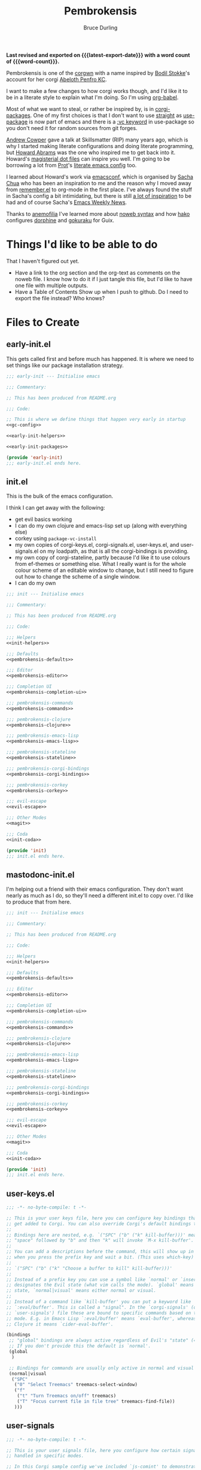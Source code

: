 #+TITLE: Pembrokensis
#+AUTHOR: Bruce Durling
#+EMAIL: bld@otfrom.com
#+PROPERTY: header-args :mkdirp yes :noweb-prefix no
#+options: toc:4 num:t author:t email:t
#+startup: content indent
#+macro: latest-export-date (eval (format-time-string "%F %T %z"))
#+macro: word-count (eval (count-words (point-min) (point-max)))

*Last revised and exported on {{{latest-export-date}}} with a word
count of {{{word-count}}}.*

Pembrokensis is one of the [[https://github.com/corgi-emacs/corgi][corgwn]] with a name inspired by [[https://github.com/bodil][Bodil
Stokke]]'s account for her corgi [[https://kneel.before.dog/users/bark_maul][Abeloth Penfro KC]].

I want to make a few changes to how corgi works though, and I'd like
it to be in a literate style to explain what I'm doing. So I'm using
[[https://orgmode.org/worg/org-contrib/babel/intro.html][org-babel]].

Most of what we want to steal, or rather be inspired by, is in
[[https://github.com/corgi-emacs/corgi-packages][corgi-packages]]. One of my first choices is that I don't want to use
[[https://github.com/radian-software/straight.el][straight]] as [[https://www.gnu.org/software/emacs/manual/html_node/use-package/][use-package]] is now part of emacs and there is a [[https://git.savannah.gnu.org/cgit/emacs.git/commit/?id=2ce279680bf9c1964e98e2aa48a03d6675c386fe][:vc
keyword]] in use-package so you don't need it for random sources from
git forges.

[[https://github.com/bloat][Andrew Cowper]] gave a talk at Skillsmatter (RIP) many years ago, which is why I
started making literate configurations and doing literate programming, but
[[https://howardism.org/][Howard Abrams]] was the one who inspired me to get back into it. Howard's
[[https://github.com/howardabrams/dot-files][magisterial dot files]] can inspire you well. I'm going to be borrowing a lot from
[[https://protesilaos.com/][Prot]]'s [[https://protesilaos.com/emacs/dotemacs][literate emacs config]] too.

I learned about Howard's work via [[https://emacsconf.org/][emacsconf]], which is organised by [[https://sachachua.com/blog/][Sacha Chua]]
who has been an inspiration to me and the reason why I moved away from
[[https://github.com/jwiegley/remember/blob/master/remember.el][remember.el]] to org-mode in the first place. I've always found the stuff in
Sacha's config a bit intimidating, but there is still [[https://sachachua.com/dotemacs/index.html][a lot of inspiration]] to be
had and of course Sacha's [[https://sachachua.com/blog/category/emacs-news/][Emacs Weekly News]].

Thanks to [[https://mathstodon.xyz/@anemofilia/113803804376833799][anemofilia]] I've learned more about [[https://orgmode.org/manual/Noweb-Reference-Syntax.html][noweb syntax]] and how [[https://social.boiledscript.com/@hako][hako]]
configures [[https://codeberg.org/hako/Testament/src/branch/trunk/cfg/dorphine.org][dorphine]] and [[https://codeberg.org/hako/Testament/src/branch/trunk/cfg/gokuraku.org][gokuraku]] for Guix.

* Things I'd like to be able to do

That I haven't figured out yet.

 - Have a link to the org section and the org-text as comments on the
   noweb file. I know how to do it if I just tangle this file, but I'd
   like to have one file with multiple outputs.
 - Have a Table of Contents Show up when I push to github. Do I need
   to export the file instead? Who knows?

* Files to Create

** early-init.el

This gets called first and before much has happened. It is where we
need to set things like our package installation strategy.

#+begin_src emacs-lisp :tangle early-init.el :noweb yes
  ;;; early-init --- Initialise emacs

  ;;; Commentary:

  ;; This has been produced from README.org

  ;;; Code:

  ;; This is where we define things that happen very early in startup
  <<gc-config>>

  <<early-init-helpers>>

  <<early-init-packages>>

  (provide 'early-init)
  ;;; early-init.el ends here.
#+end_src

** init.el

This is the bulk of the emacs configuration.

I think I can get away with the following:

 - get evil basics working
 - I can do my own clojure and emacs-lisp set up (along with everything else)
 - corkey using ~package-vc-install~
 - my own copies of corgi-keys.el, corgi-signals.el, user-keys.el, and
   user-signals.el on my loadpath, as that is all the corgi-bindings is
   providing.
 - my own copy of corgi-stateline, partly because I'd like it to use colours
   from ef-themes or something else. What I really want is for the whole colour
   scheme of an editable window to change, but I still need to figure out how to
   change the scheme of a single window.
 - I can do my own


#+begin_src emacs-lisp :tangle init.el :noweb yes
  ;;; init --- Initialise emacs

  ;;; Commentary:

  ;; This has been produced from README.org

  ;;; Code:

  ;;; Helpers
  <<init-helpers>>

  ;;; Defaults
  <<pembrokensis-defaults>>

  ;;; Editor
  <<pembrokensis-editor>>

  ;;; Completion UI
  <<pembrokensis-completion-ui>>

  ;;; pembrokensis-commands
  <<pembrokensis-commands>>

  ;;; pembrokensis-clojure
  <<pembrokensis-clojure>>

  ;;; pembrokensis-emacs-lisp
  <<pembrokensis-emacs-lisp>>

  ;;; pembrokensis-stateline
  <<pembrokensis-stateline>>

  ;;; pembrokensis-corgi-bindings
  <<pembrokensis-corgi-bindings>>

  ;;; pembrokensis-corkey
  <<pembrokensis-corkey>>

  ;;; evil-escape
  <<evil-escape>>

  ;;; Other Modes
  <<magit>>

  ;;; Coda
  <<init-coda>>

  (provide 'init)
  ;;; init.el ends here.
#+end_src

** mastodonc-init.el

I'm helping out a friend with their emacs configuration. They don't
want nearly as much as I do, so they'll need a different init.el to
copy over. I'd like to produce that from here.

#+begin_src emacs-lisp :tangle mastodonc-init.el :noweb yes
  ;;; init --- Initialise emacs

  ;;; Commentary:

  ;; This has been produced from README.org

  ;;; Code:

  ;;; Helpers
  <<init-helpers>>

  ;;; Defaults
  <<pembrokensis-defaults>>

  ;;; Editor
  <<pembrokensis-editor>>

  ;;; Completion UI
  <<pembrokensis-completion-ui>>

  ;;; pembrokensis-commands
  <<pembrokensis-commands>>

  ;;; pembrokensis-clojure
  <<pembrokensis-clojure>>

  ;;; pembrokensis-emacs-lisp
  <<pembrokensis-emacs-lisp>>

  ;;; pembrokensis-stateline
  <<pembrokensis-stateline>>

  ;;; pembrokensis-corgi-bindings
  <<pembrokensis-corgi-bindings>>

  ;;; pembrokensis-corkey
  <<pembrokensis-corkey>>

  ;;; evil-escape
  <<evil-escape>>

  ;;; Other Modes
  <<magit>>

  ;;; Coda
  <<init-coda>>

  (provide 'init)
  ;;; init.el ends here.
#+end_src

** user-keys.el

#+begin_src emacs-lisp :tangle user-keys.el :noweb yes
  ;;; -*- no-byte-compile: t -*-

  ;; This is your user keys file, here you can configure key bindings that will
  ;; get added to Corgi. You can also override Corgi's default bindings this way.
  ;;
  ;; Bindings here are nested, e.g. `("SPC" ("b" ("k" kill-buffer)))' means that
  ;; "space" followed by "b" and then "k" will invoke `M-x kill-buffer'.
  ;;
  ;; You can add a descriptions before the command, this will show up in a pop-up
  ;; when you press the prefix key and wait a bit. (This uses which-key)
  ;;
  ;; `("SPC" ("b" ("k" "Choose a buffer to kill" kill-buffer)))'
  ;;
  ;; Instead of a prefix key you can use a symbol like `normal' or `insert', which
  ;; designates the Evil state (what vim calls the mode). `global' means any
  ;; state, `normal|visual' means either normal or visual.
  ;;
  ;; Instead of a command like `kill-buffer' you can put a keyword like
  ;; `:eval/buffer'. This is called a "signal". In the `corgi-signals' (or
  ;; `user-signals') file these are bound to specific commands based on the major
  ;; mode. E.g. in Emacs Lisp `:eval/buffer' means `eval-buffer', whereas in
  ;; Clojure it means `cider-eval-buffer'.

  (bindings
   ;; "global" bindings are always active regardless of Evil's "state" (= vim mode)
   ;; If you don't provide this the default is `normal'.
   (global
    )

   ;; Bindings for commands are usually only active in normal and visual state.
   (normal|visual
    ("SPC"
     ("0" "Select Treemacs" treemacs-select-window)
     ("f"
      ("t" "Turn Treemacs on/off" treemacs)
      ("T" "Focus current file in file tree" treemacs-find-file))
     )))
#+end_src

** user-signals

#+begin_src emacs-lisp :tangle user-signals.el :noweb yes
  ;;; -*- no-byte-compile: t -*-

  ;; This is your user signals file, here you configure how certain signals are
  ;; handled in specific modes.

  ;; In this Corgi sample config we've included `js-comint' to demonstrate how
  ;; that works. This package allows evaluating JavaScript directly from a buffer.
  ;; Evaluating the expression before the cursor is done in Corgi with `, RET' (or
  ;; `, e e'), by telling Corgi that in JS buffers this means `js-send-last-sexp'
  ;; we get the same bindings there.
  ;;
  ;; If you prefer some other key binding for "eval", then you can do that in
  ;; `user-keys.el', and your new binding will do the right thing regardless of
  ;; the language/mode you are in.

  ((js-mode ( :eval/last-sexp js-send-last-sexp
              :eval/buffer js-send-buffer
              :eval/region js-send-region
              :repl/toggle js-comint-start-or-switch-to-repl)))
#+end_src

** TODO guix configuration

** TODO nix configuration

* Package Installation

If we're on a wild west distro like [[https://ubuntu.com/][Ubuntu]] then we're going to want to
install packages from elpa and melpa. If we're on something like [[https://guix.gnu.org/][Guix]],
[[https://lix.systems/][lix]], or [[https://nixos.org/][NixOS]] then we want to use the internal package manager for
everything and not do it via this particular configuration.

** Where are we?

We can often (or at least often enough for NixOS, Ubuntu, and Guix),
tell what distro we are on by checking the NAME in ~/etc/os-release~
which we can then use to do the right thing in later package ensuring.

#+begin_src emacs-lisp :noweb-ref early-init-helpers
  (setq os-release
        (with-temp-buffer
          (insert-file-contents "/etc/os-release")
          (re-search-forward "^NAME\\W*\\(\\w+\\)")
          (match-string 1)))

  (setq nixos-p (string= "NixOS" os-release))

  (setq ubuntu-p (string= "Ubuntu" os-release))

  (setq guix-p (string= "Guix" os-release))
#+end_src

** Turn on Packages Installation as Needed

*** Package Settings

Since Emacs 27.1 we have to disable package.el in the early init file
if we don't want to use it. We will use it for Ubuntu, but we won't in
Guix or NixOS.

    #+BEGIN_SRC emacs-lisp :noweb-ref early-init-packages
      (if ubuntu-p
          (progn
            (setopt package-enable-at-startup t)
            (package-initialize))
        (setopt package-enable-at-startup nil))
    #+END_SRC

    Prefer newer to avoid Emacs loading older byte-compiled files and accidentally
    old code to end up in depending files that are about to be byte-compiled.

    #+begin_src emacs-lisp :noweb-ref early-init-packages
    (setopt load-prefer-newer t)
    #+end_src

* early-init setup

We want to set things in early init to speed up startup as we have a
lot more ram now than when emacs was thought of as *Eight Megs and
Continuously Swapping*. This is from the [[https://github.com/corgi-emacs/corgi/blob/main/sample-config/early-init.el][corgi sample config
early-init.el]].

#+begin_src emacs-lisp :noweb-ref gc-config
  (setq gc-cons-threshold most-positive-fixnum ; 2^61 bytes
        gc-cons-percentage 0.6)

  (add-hook 'emacs-startup-hook
            (lambda ()
              (setq gc-cons-threshold 33554432 ; 32mb
                    gc-cons-percentage 0.1)))
#+end_src

* Pembrokensis Defaults

https://www.gnu.org/software/emacs/manual/html_mono/emacs.html#Fetching-Package-Sources
https://elpa.gnu.org/devel/doc/use-package.html#Installing-packages

This is stolen from [[https://github.com/corgi-emacs/corgi-packages/blob/main/corgi-defaults/corgi-defaults.el][corgi-defaults]]

#+begin_src emacs-lisp :noweb-ref pembrokensis-defaults
  ;; Change a bunch of Emacs defaults, from disabling the menubar and toolbar,
  ;; to fixing modifier keys on Mac and disabling the system bell.
  (use-package emacs
    :init
    (setq inhibit-startup-message t)

    ;; Allow pasting selection outside of Emacs
    (setq select-enable-clipboard t)

    ;; Show keystrokes in progress
    (setq echo-keystrokes 0.1)

    ;; Move files to trash when deleting
    (setq delete-by-moving-to-trash t)

    ;; Real emacs knights don't use shift to mark things
    (setq shift-select-mode nil)

    ;; Always display line and column numbers
    (setq line-number-mode t)
    (setq column-number-mode t)

    ;; Lines should be 80 characters wide, not 72
    (setq fill-column 80)
    (set-default 'fill-column 80)

    ;; Never insert tabs
    (set-default 'indent-tabs-mode nil)

    ;; Show me empty lines after buffer end
    (set-default 'indicate-empty-lines t)

    ;; Don't break lines for me, please
    ;; (setq-default truncate-lines t)

    ;; Allow recursive minibuffers
    (setq enable-recursive-minibuffers t)

    ;; Don't be so stingy on the memory, we have lots now. It's the distant future.
    (setq gc-cons-threshold 2000000)

    ;; Sentences do not need double spaces to end. Period.
    (set-default 'sentence-end-double-space nil)

    ;; Nic says eval-expression-print-level needs to be set to nil (turned off) so
    ;; that you can always see what's happening.
    (setq eval-expression-print-level nil)

    :config
    (if (fboundp 'menu-bar-mode) (menu-bar-mode -1))
    (if (fboundp 'tool-bar-mode) (tool-bar-mode -1))
    (if (fboundp 'scroll-bar-mode) (scroll-bar-mode -1))

    ;; UTF-8 please
    (setq locale-coding-system 'utf-8)   ; pretty
    (set-terminal-coding-system 'utf-8)  ; pretty
    (set-keyboard-coding-system 'utf-8)  ; pretty
    (set-selection-coding-system 'utf-8) ; please
    (prefer-coding-system 'utf-8)        ; with sugar on top

    ;; Show active region
    (transient-mark-mode 1)
    (make-variable-buffer-local 'transient-mark-mode)
    (put 'transient-mark-mode 'permanent-local t)
    (setq-default transient-mark-mode t)

    ;; When Emacs is ran in GUI mode, configure common Emoji fonts, making it more
    ;; likely that Emoji will work out of the box
    (when (display-graphic-p)
      (set-fontset-font t 'symbol "Apple Color Emoji")
      (set-fontset-font t 'symbol "Noto Color Emoji" nil 'append)
      (set-fontset-font t 'symbol "Segoe UI Emoji" nil 'append)
      (set-fontset-font t 'symbol "Symbola" nil 'append)))

  (use-package subword
    :config
    ;; Easily navigate sillycased words
    (global-subword-mode 1))

  (use-package files
    :init
    ;; Don't make backup~ files
    ;; (setq make-backup-files nil)

    (when (not (file-directory-p (expand-file-name "backups" user-emacs-directory)))
      (make-directory (expand-file-name "backups" user-emacs-directory)))

    (when (not (file-directory-p (expand-file-name "auto-save-list" user-emacs-directory)))
      (make-directory (expand-file-name "auto-save-list" user-emacs-directory)))

    ;; Put backups and auto-save files in subdirectories, so the
    ;; user-emacs-directory doesn't clutter
    (setq backup-directory-alist
          `(("." . ,(expand-file-name "backups" user-emacs-directory)))
          auto-save-file-name-transforms
          `((".*" ,(expand-file-name "auto-save-list/" user-emacs-directory) t))))

  (use-package electric
    :init
    ;; No electric indent
    (setq electric-indent-mode nil))

  (use-package uniquify
    :init
    (setq uniquify-buffer-name-style 'forward))

  (use-package vc
    :init
    ;; Stop asking about following symlinks to version controlled files
    (setq vc-follow-symlinks t))

  (use-package terminal
    :init
    (setq ring-bell-function 'ignore))

  ;; Auto refresh buffers
  ;; Also auto refresh dired, but be quiet about it
  (use-package autorevert
    :init
    (setq global-auto-revert-non-file-buffers t)
    (setq auto-revert-verbose nil)
    :config
    (add-hook 'dired-mode-hook #'auto-revert-mode)
    (global-auto-revert-mode 1))

  ;; Transparently open compressed files
  (use-package jka-cmpr-hook
    :config
    (auto-compression-mode t))

  ;; Enable syntax highlighting for older Emacsen that have it off
  (use-package font-core
    :config
    (global-font-lock-mode t))
#+end_src

* Pembrokensis Editor

This is stolen from [[https://github.com/corgi-emacs/corgi-packages/blob/main/corgi-editor/corgi-editor.el][corgi-editor]]. The important thing here is setting up [[https://github.com/emacs-evil/evil][evil]].

#+begin_src emacs-lisp :noweb-ref pembrokensis-editor
  ;; UI configuration for that Corgi-feel. This sets up a bunch of packages like
  ;; Evil, Smartparens, Aggressive indent, Rainbow parens, expand region etc.
  ;; (use-package corgi-editor)
#+end_src

** avy for jumping around

#+begin_src emacs-lisp :noweb-ref pembrokensis-editor
  (use-package avy)
#+end_src

** undo-fu, as evil needs it

I'm not sure about [[https://codeberg.org/ideasman42/emacs-undo-fu][undo-fu]]. According to the [[https://github.com/emacs-evil/evil?tab=readme-ov-file#dependencies][dependencies]] of evil we
either need this or [[https://gitlab.com/tsc25/undo-tree][undo-tree]].

#+begin_src emacs-lisp :noweb-ref pembrokensis-editor
  (use-package undo-fu)
#+end_src

** evil

#+begin_quote
[[https://github.com/emacs-evil/evil][Evil]] is an extensible vi layer for Emacs. It emulates the main
features of [[https://github.com/emacs-evil/evil][Vim]], and provides facilities for writing custom
extensions. Also see our page on [[https://www.emacswiki.org/emacs/Evil][EmacsWiki]].
#+end_quote


#+begin_src emacs-lisp :noweb-ref pembrokensis-editor
  (use-package evil
    :init (setq evil-want-keybinding nil)
    :config
    (evil-mode t)
    (evil-set-undo-system 'undo-fu)
    (setq evil-move-cursor-back nil
          evil-move-beyond-eol t
          evil-want-fine-undo t
          evil-mode-line-format 'before
          evil-normal-state-cursor '(box "orange")
          evil-insert-state-cursor '(box "green")
          evil-visual-state-cursor '(box "#F86155")
          evil-emacs-state-cursor  '(box "purple"))

    ;; Prevent evil-motion-state from shadowing previous/next sexp
    (require 'evil-maps)
    (define-key evil-motion-state-map "L" nil)
    (define-key evil-motion-state-map "M" nil))
#+end_src

** evil-collection

Evil really corrupts everything (I joke, or do I?) and that means we
need to start adding in other bindings as well.

#+begin_quote
This is a collection of Evil bindings for the parts of Emacs that Evil
does not cover properly by default, such as help-mode, M-x calendar,
Eshell and more.

Warning: Expect some default bindings to change in the future.
#+end_quote

#+begin_src emacs-lisp :noweb-ref pembrokensis-editor
  (use-package evil-collection
    :after (evil)
    :diminish evil-collection-unimpaired-mode
    :config
    (evil-collection-init))
#+end_src

** evil-surround

#+begin_quote
[[https://github.com/emacs-evil/evil-surround][This]] package emulates surround.vim by Tim Pope. The functionality is
wrapped into a minor mode.

This package uses Evil as its vi layer.
#+end_quote

#+begin_src emacs-lisp :noweb-ref pembrokensis-editor
  (use-package evil-surround
    :config (global-evil-surround-mode 1))
#+end_src


** which-key

#+begin_src emacs-lisp :noweb-ref pembrokensis-editor
  (use-package which-key
    :diminish which-key-mode
    :config
    (which-key-mode 1)
    (setq which-key-sort-order 'which-key-prefix-then-key-order))
#+end_src

** ace-jump instead of winum

Corgi uses [[https://github.com/corgi-emacs/corgi-packages/blob/36254ff552d0ee0f5c50d6a29ecfd75b0cf503a1/corgi-editor/corgi-editor.el#L56][winum]] to go to different windows, I'd like to use
[[https://github.com/abo-abo/ace-window][ace-window]] instead as we already have avy for other jumping.

#+begin_quote
I'm sure you're aware of the other-window command. While it's great
for two windows, it quickly loses its value when there are more
windows. You need to call it many times, and since it's not easily
predictable, you have to check each time if you're in the window that
you wanted.

Another approach is to use windmove-left, windmove-up, etc. These are
fast and predictable. Their disadvantage is that they need 4 key
bindings. The default ones are shift+arrows, which are hard to reach.

This package aims to take the speed and predictability of windmove and
pack it into a single key binding, similar to other-window.
#+end_quote

#+begin_src emacs-lisp :noweb-ref pembrokensis-editor
  (use-package ace-window)
#+end_src

** smartparens rather than paredit

I've been a [[https://paredit.org/][paredit]] person for a very long time, but most evil people
like things like [[https://github.com/emacs-evil/evil-cleverparens][cleverparens]] and [[https://github.com/Fuco1/smartparens][smartparens]] instead, that are
supposed to "fix" the problems of paredit, which in fairness did sit
still for a very long time, as it all basically worked, but emacs
moved on in the meantime after a long period of being quiet until the
new maintainers took over.

I wonder if all of this might be replaced by something [[https://www.masteringemacs.org/article/how-to-get-started-tree-sitter][Tree-Sitter]]
based eventually.

*** smartparens

[[https://github.com/Fuco1/smartparens][smartparens]] tries to be a superset of all the other electric pair
modes.

#+begin_src emacs-lisp :noweb-ref pembrokensis-editor
  (use-package smartparens
    :init (require 'smartparens-config)
    :diminish smartparens-mode
    :hook (prog-mode . smartparens-mode))
#+end_src

*** cleverparens

#+begin_quote
evil-cleverparens is modal-editing optimized for editing Lisp. It
works under the following principles:

 - Act like Vim/evil where useful, but prevent actions that would
   throw the order of your parentheses and other delimiters into
   question.

 - Make the most out of the combination of structural and modal
   editing.

 - Provide but don't force additional features on the user.
#+end_quote

#+begin_src emacs-lisp :noweb-ref pembrokensis-editor
  ;; We don't actually enable cleverparens, because most of their bindings we
  ;; don't want, we install our own bindings for specific sexp movements
  (use-package evil-cleverparens
    :after (evil smartparens))
#+end_src


** aggressive-indent

[[https://github.com/Malabarba/aggressive-indent-mode][Malabarba/aggressive-indent-mode]] Emacs minor mode that keeps your code
always indented. More reliable than electric-indent-mode.

#+begin_src emacs-lisp :noweb-ref pembrokensis-editor
  (use-package aggressive-indent
    :diminish aggressive-indent-mode
    :hook ((clojurex-mode
            clojurescript-mode
            clojurec-mode
            clojure-mode
            emacs-lisp-mode
            lisp-data-mode
            js-mode
            piglet-mode)
           . aggressive-indent-mode))
#+end_src

** rainbow-delimiters

Because I like the colourful visual signal of what blocks go together.

#+begin_src emacs-lisp :noweb-ref pembrokensis-editor
  (use-package rainbow-delimiters
    :hook ((cider-repl-mode
            clojurex-mode
            clojurescript-mode
            clojurec-mode
            clojure-mode
            emacs-lisp-mode
            lisp-data-mode
            inferior-emacs-lisp-mode)
           . rainbow-delimiters-mode))
#+end_src

** dumb-jump

[[https://github.com/jacktasia/dumb-jump#start-of-content][dumb-jump]] tries to fill in those places where things like CIDER or lsp
modes won't find things for you. I'm not sure about it, but let's try
it for a while.

#+begin_quote
Dumb Jump is an Emacs "jump to definition" package with support for
50+ programming languages that favors "just working". This means
minimal -- and ideally zero -- configuration with absolutely no stored
indexes (TAGS) or persistent background processes. Dumb Jump requires
at least GNU Emacs 24.3.
#+end_quote

#+begin_src emacs-lisp :noweb-ref pembrokensis-editor
  (use-package dumb-jump)
#+end_src

** goto-last-change

#+begin_src emacs-lisp :noweb-ref pembrokensis-editor
  (use-package goto-chg)
#+end_src

** expand-region

#+begin_src emacs-lisp :noweb-ref pembrokensis-editor
  (use-package expand-region)
#+end_src

** string-edit-at-point

#+begin_src emacs-lisp :noweb-ref pembrokensis-editor
  ;; (use-package string-edit-at-point)

#+end_src

** xclip

#+begin_src emacs-lisp :noweb-ref pembrokensis-editor
  (when (and (not (display-graphic-p))
             (executable-find "xclip"))
    (use-package xclip
      :config
      (when (executable-find xclip-program)
        (with-no-warnings
          (xclip-mode t)))))
#+end_src

** Some helper functions

#+begin_src emacs-lisp :noweb-ref pembrokensis-editor
  ;; Offer to create parent directories if they do not exist
  ;; http://iqbalansari.github.io/blog/2014/12/07/automatically-create-parent-directories-on-visiting-a-new-file-in-emacs/
  (defun magnars/create-non-existent-directory ()
    (let ((parent-directory (file-name-directory buffer-file-name)))
      (when (and (not (file-exists-p parent-directory))
                 (y-or-n-p (format "Directory `%s' does not exist! Create it?" parent-directory)))
        (make-directory parent-directory t))))

  (add-to-list 'find-file-not-found-functions #'magnars/create-non-existent-directory)

  (defvar corgi-editor--last-buffer
    nil
    "The last current buffer.")

  (defun corgi-editor/-on-buffer-change (&optional _win)
    (unless (or (and (minibufferp) (not evil-want-minibuffer))
                (eq (current-buffer) corgi-editor--last-buffer))
      (setq corgi-editor--last-buffer (current-buffer))
      (evil-change-to-initial-state)))

  (if (boundp 'window-buffer-change-functions)
      ;; Emacs 27.1+ only
      (add-hook 'window-buffer-change-functions #'corgi-editor/-on-buffer-change)
    (add-hook 'post-command-hook #'corgi-editor/-on-buffer-change))
#+end_src

* Completion UI

This is one of the places where I've strayed quite a bit from
corgi-completion-ui.

#+begin_src emacs-lisp
  ;; Interactive Completion user interface configuration. This sets up
  ;; a bunch of packages like Ivy (minibuffer completion), Swiper
  ;; (fuzzy search), Counsel, Projectile (project-aware commands),
  ;; Company (completion).
  ;; (use-package corgi-completion-ui)
#+end_src

** vertico-mode and orderless
:PROPERTIES:
:ID:       4bc8b4ed-bac4-4d71-a85e-c0e638c80766
:END:

#+begin_quote
Vertico provides a performant and minimalistic vertical completion UI
based on the default completion system. The focus of Vertico is to
provide a UI which behaves correctly under all circumstances. By
reusing the built-in facilities system, Vertico achieves full
compatibility with built-in Emacs completion commands and completion
tables.
#+end_quote

[[https://github.com/minad/vertico][vertico-mode]] is a replacement for things like [[https://company-mode.github.io/][company-mode]] for
completion in lots of different places. company-mode did lots of extra
things that aren’t needed as much in newer versions of emacs so is a
lot of extra code. vertico is hopefully smaller and easier to maintain
as it uses more of the features built into emacs 28 and beyond.

There are a lot of configuration suggestions on the github page in
that initial link. We’ll be stealing most of them and I’ll try to
highlight the places where we don’t use those suggestions.

Let’s get the vertico basics up and running. I’ll have a think about
what lines in this I want to uncomment later

#+begin_src emacs-lisp :noweb-ref pembrokensis-completion-ui
;; Enable vertico
(use-package vertico
  ;; :custom
  ;; (vertico-scroll-margin 0) ;; Different scroll margin
  ;; (vertico-count 20) ;; Show more candidates
  ;; (vertico-resize t) ;; Grow and shrink the Vertico minibuffer
  ;; (vertico-cycle t) ;; Enable cycling for `vertico-next/previous'
  :init
  (vertico-mode))
#+end_src

*** savehist-mode
:PROPERTIES:
:ID:       553a9a81-f14b-40fb-aa44-46e80260d561
:END:

It looks like it wants to use ~savehist-mode~ as well for things.

 #+begin_src emacs-lisp :noweb-ref pembrokensis-completion-ui
;; Persist history over Emacs restarts. Vertico sorts by history position.
(use-package savehist
  :init
  (savehist-mode))
#+end_src

And it wants us to configure some of the base things in Emacs itself


*** vertico specific Emacs configurations
:PROPERTIES:
:ID:       41687694-5375-492a-b70b-e8af5f5eaea1
:END:

#+begin_src emacs-lisp :noweb-ref pembrokensis-completion-ui
;; A few more useful configurations...
(use-package emacs
  :custom
  ;; Support opening new minibuffers from inside existing minibuffers.
  (enable-recursive-minibuffers t)
  ;; Hide commands in M-x which do not work in the current mode.  Vertico
  ;; commands are hidden in normal buffers. This setting is useful beyond
  ;; Vertico.
  (read-extended-command-predicate #'command-completion-default-include-p)
  :init
  ;; Add prompt indicator to `completing-read-multiple'.
  ;; We display [CRM<separator>], e.g., [CRM,] if the separator is a comma.
  (defun crm-indicator (args)
    (cons (format "[CRM%s] %s"
                  (replace-regexp-in-string
                    "\\`\\[.*?]\\*\\|\\[.*?]\\*\\'" ""
                   crm-separator)
                  (car args))
          (cdr args)))
  (advice-add #'completing-read-multiple :filter-args #'crm-indicator)

  ;; Do not allow the cursor in the minibuffer prompt
  (setq minibuffer-prompt-properties
        '(read-only t cursor-intangible t face minibuffer-prompt))
  (add-hook 'minibuffer-setup-hook #'cursor-intangible-mode))
#+end_src

*** orderless
:PROPERTIES:
:ID:       8a25a266-b5cf-4075-b17d-f08700c3ae9b
:END:

And it wants us to put in [[https://github.com/oantolin/orderless][orderless]] too

#+begin_src emacs-lisp :noweb-ref pembrokensis-completion-ui
;; Optionally use the `orderless' completion style.
(use-package orderless
  :custom
  ;; Configure a custom style dispatcher (see the Consult wiki)
  ;; (orderless-style-dispatchers '(+orderless-consult-dispatch orderless-affix-dispatch))
  ;; (orderless-component-separator #'orderless-escapable-split-on-space)
  (completion-styles '(orderless basic))
  (completion-category-defaults nil)
  (completion-category-overrides '((file (styles partial-completion)))))
#+end_src

There are a number of other [[https://github.com/minad/vertico?tab=readme-ov-file#complementary-packages][complementary packages]] that we are going
to use as well like [[id:cee7b9ba-aec3-4464-9f47-cdd09f6c8ffc][Marginalia]], Consult, and Embark. We’ve already put
in orderless.

** Marginalia and nerd icons
:PROPERTIES:
:ID:       cee7b9ba-aec3-4464-9f47-cdd09f6c8ffc
:END:

 gives us a lot more information about out minibuffer completions.

#+begin_src emacs-lisp :noweb-ref pembrokensis-completion-ui
;; Enable rich annotations using the Marginalia package
(use-package marginalia
  ;; Bind `marginalia-cycle' locally in the minibuffer.  To make the binding
  ;; available in the *Completions* buffer, add it to the
  ;; `completion-list-mode-map'.
  :bind (:map minibuffer-local-map
         ("M-A" . marginalia-cycle))

  ;; The :init section is always executed.
  :init

  ;; Marginalia must be activated in the :init section of use-package such that
  ;; the mode gets enabled right away. Note that this forces loading the
  ;; package.
  (marginalia-mode))
#+end_src

There is a suggestion to use nerd-icons as well

#+begin_src emacs-lisp :noweb-ref pembrokensis-completion-ui
  ;; FIXME: This isn’t really giving us the results we want on nixos
  ;; (use-package nerd-icons-completion
  ;;   :after marginalia
  ;;   :config
  ;;   (nerd-icons-completion-mode)
  ;;   (add-hook 'marginalia-mode-hook #'nerd-icons-completion-marginalia-setup))
#+end_src

FIXME: The nerd-icons don’t really seem to be working that well for me
at the moment though. I’m not sure what bit of nixos I have failed to
configure correctly.

** Consult

#+begin_quote
Consult provides search and navigation commands based on the Emacs
completion function completing-read. Completion allows you to quickly
select an item from a list of candidates. Consult offers asynchronous
and interactive consult-grep and consult-ripgrep commands, and the
line-based search command consult-line. Furthermore Consult provides
an advanced buffer switching command consult-buffer to switch between
buffers, recently opened files, bookmarks and buffer-like candidates
from other sources.
#+end_quote

[[https://github.com/minad/consult][consult]]

#+begin_src emacs-lisp :noweb-ref pembrokensis-completion-ui
;; Example configuration for Consult
(use-package consult
  ;; Replace bindings. Lazily loaded by `use-package'.
  :bind (;; C-c bindings in `mode-specific-map'
         ("C-c M-x" . consult-mode-command)
         ("C-c h" . consult-history)
         ("C-c k" . consult-kmacro)
         ("C-c m" . consult-man)
         ("C-c i" . consult-info)
         ([remap Info-search] . consult-info)
         ;; C-x bindings in `ctl-x-map'
         ("C-x M-:" . consult-complex-command)     ;; orig. repeat-complex-command
         ("C-x b" . consult-buffer)                ;; orig. switch-to-buffer
         ("C-x 4 b" . consult-buffer-other-window) ;; orig. switch-to-buffer-other-window
         ("C-x 5 b" . consult-buffer-other-frame)  ;; orig. switch-to-buffer-other-frame
         ("C-x t b" . consult-buffer-other-tab)    ;; orig. switch-to-buffer-other-tab
         ("C-x r b" . consult-bookmark)            ;; orig. bookmark-jump
         ("C-x p b" . consult-project-buffer)      ;; orig. project-switch-to-buffer
         ;; Custom M-# bindings for fast register access
         ("M-#" . consult-register-load)
         ("M-'" . consult-register-store)          ;; orig. abbrev-prefix-mark (unrelated)
         ("C-M-#" . consult-register)
         ;; Other custom bindings
         ("M-y" . consult-yank-pop)                ;; orig. yank-pop
         ;; M-g bindings in `goto-map'
         ("M-g e" . consult-compile-error)
         ("M-g f" . consult-flymake)               ;; Alternative: consult-flycheck
         ("M-g g" . consult-goto-line)             ;; orig. goto-line
         ("M-g M-g" . consult-goto-line)           ;; orig. goto-line
         ("M-g o" . consult-outline)               ;; Alternative: consult-org-heading
         ("M-g m" . consult-mark)
         ("M-g k" . consult-global-mark)
         ("M-g i" . consult-imenu)
         ("M-g I" . consult-imenu-multi)
         ;; M-s bindings in `search-map'
         ("M-s d" . consult-find)                  ;; Alternative: consult-fd
         ("M-s c" . consult-locate)
         ("M-s g" . consult-grep)
         ("M-s G" . consult-git-grep)
         ("M-s r" . consult-ripgrep)
         ("M-s l" . consult-line)
         ("M-s L" . consult-line-multi)
         ("M-s k" . consult-keep-lines)
         ("M-s u" . consult-focus-lines)
         ;; Isearch integration
         ("M-s e" . consult-isearch-history)
         :map isearch-mode-map
         ("M-e" . consult-isearch-history)         ;; orig. isearch-edit-string
         ("M-s e" . consult-isearch-history)       ;; orig. isearch-edit-string
         ("M-s l" . consult-line)                  ;; needed by consult-line to detect isearch
         ("M-s L" . consult-line-multi)            ;; needed by consult-line to detect isearch
         ;; Minibuffer history
         :map minibuffer-local-map
         ("M-s" . consult-history)                 ;; orig. next-matching-history-element
         ("M-r" . consult-history))                ;; orig. previous-matching-history-element

  ;; Enable automatic preview at point in the *Completions* buffer. This is
  ;; relevant when you use the default completion UI.
  :hook (completion-list-mode . consult-preview-at-point-mode)

  ;; The :init configuration is always executed (Not lazy)
  :init

  ;; Tweak the register preview for `consult-register-load',
  ;; `consult-register-store' and the built-in commands.  This improves the
  ;; register formatting, adds thin separator lines, register sorting and hides
  ;; the window mode line.
  (advice-add #'register-preview :override #'consult-register-window)
  (setq register-preview-delay 0.5)

  ;; Use Consult to select xref locations with preview
  (setq xref-show-xrefs-function #'consult-xref
        xref-show-definitions-function #'consult-xref)

  ;; Configure other variables and modes in the :config section,
  ;; after lazily loading the package.
  :config

  ;; Optionally configure preview. The default value
  ;; is 'any, such that any key triggers the preview.
  ;; (setq consult-preview-key 'any)
  ;; (setq consult-preview-key "M-.")
  ;; (setq consult-preview-key '("S-<down>" "S-<up>"))
  ;; For some commands and buffer sources it is useful to configure the
  ;; :preview-key on a per-command basis using the `consult-customize' macro.
  (consult-customize
   consult-theme :preview-key '(:debounce 0.2 any)
   consult-ripgrep consult-git-grep consult-grep
   consult-bookmark consult-recent-file consult-xref
   consult--source-bookmark consult--source-file-register
   consult--source-recent-file consult--source-project-recent-file
   ;; :preview-key "M-."
   :preview-key '(:debounce 0.4 any))

  ;; Optionally configure the narrowing key.
  ;; Both < and C-+ work reasonably well.
  (setq consult-narrow-key "<") ;; "C-+"

  ;; Optionally make narrowing help available in the minibuffer.
  ;; You may want to use `embark-prefix-help-command' or which-key instead.
  ;; (keymap-set consult-narrow-map (concat consult-narrow-key " ?") #'consult-narrow-help)
)
#+end_src

**** Use consult-ripgrep instead of project-find-regexp in project.el

[[https://github.com/minad/consult/wiki#use-consult-ripgrep-instead-of-project-find-regexp-in-projectel][Config from the wiki]]

#+begin_src emacs-lisp :noweb-ref pembrokensis-completion-ui
  (require 'keymap) ;; keymap-substitute requires emacs version 29.1?
  (require 'cl-seq)
  (require 'project)

  (keymap-substitute project-prefix-map #'project-find-regexp #'consult-ripgrep)
  (cl-nsubstitute-if
    '(consult-ripgrep "Find regexp")
    (pcase-lambda (`(,cmd _)) (eq cmd #'project-find-regexp))
    project-switch-commands)
#+end_src

** Embark

#+begin_src emacs-lisp :noweb-ref pembrokensis-completion-ui
(use-package embark
  :bind
  (("C-." . embark-act)         ;; pick some comfortable binding
   ("C-;" . embark-dwim)        ;; good alternative: M-.
   ("C-h B" . embark-bindings)) ;; alternative for `describe-bindings'

  :init

  ;; Optionally replace the key help with a completing-read interface
  (setq prefix-help-command #'embark-prefix-help-command)

  ;; Show the Embark target at point via Eldoc. You may adjust the
  ;; Eldoc strategy, if you want to see the documentation from
  ;; multiple providers. Beware that using this can be a little
  ;; jarring since the message shown in the minibuffer can be more
  ;; than one line, causing the modeline to move up and down:

  ;; (add-hook 'eldoc-documentation-functions #'embark-eldoc-first-target)
  ;; (setq eldoc-documentation-strategy #'eldoc-documentation-compose-eagerly)

  :config

  ;; Hide the mode line of the Embark live/completions buffers
  (add-to-list 'display-buffer-alist
               '("\\`\\*Embark Collect \\(Live\\|Completions\\)\\*"
                 nil
                 (window-parameters (mode-line-format . none)))))

;; Consult users will also want the embark-consult package.
(use-package embark-consult
  :ensure t ; only need to install it, embark loads it after consult if found
  :hook
  (embark-collect-mode . consult-preview-at-point-mode))
#+end_src

*** consult embark integration

[[https://github.com/minad/consult?tab=readme-ov-file#embark-integration][consult embark integration]]

** Corfu

#+begin_quote
Corfu enhances in-buffer completion with a small completion popup. The
current candidates are shown in a popup below or above the point, and
can be selected by moving up and down. Corfu is the minimalistic
in-buffer completion counterpart of the Vertico minibuffer UI.
#+end_quote

[[https://github.com/minad/corfu][Corfu]]

I’m probably going to want to activate ~corfu-cycle~.

#+begin_src emacs-lisp :noweb-ref pembrokensis-completion-ui
(use-package corfu
  ;; Optional customizations
  ;; :custom
  ;; (corfu-cycle t)                ;; Enable cycling for `corfu-next/previous'
  ;; (corfu-quit-at-boundary nil)   ;; Never quit at completion boundary
  ;; (corfu-quit-no-match nil)      ;; Never quit, even if there is no match
  ;; (corfu-preview-current nil)    ;; Disable current candidate preview
  ;; (corfu-preselect 'prompt)      ;; Preselect the prompt
  ;; (corfu-on-exact-match nil)     ;; Configure handling of exact matches

  ;; Enable Corfu only for certain modes. See also `global-corfu-modes'.
  ;; :hook ((prog-mode . corfu-mode)
  ;;        (shell-mode . corfu-mode)
  ;;        (eshell-mode . corfu-mode))

  ;; Recommended: Enable Corfu globally.  This is recommended since Dabbrev can
  ;; be used globally (M-/).  See also the customization variable
  ;; `global-corfu-modes' to exclude certain modes.
  :init
  (global-corfu-mode))

;; A few more useful configurations...
(use-package emacs
  :custom
  ;; TAB cycle if there are only few candidates
  ;; (completion-cycle-threshold 3)

  ;; Enable indentation+completion using the TAB key.
  ;; `completion-at-point' is often bound to M-TAB.
  (tab-always-indent 'complete)

  ;; Emacs 30 and newer: Disable Ispell completion function.
  ;; Try `cape-dict' as an alternative.
  (text-mode-ispell-word-completion nil)

  ;; Hide commands in M-x which do not apply to the current mode.  Corfu
  ;; commands are hidden, since they are not used via M-x. This setting is
  ;; useful beyond Corfu.
  (read-extended-command-predicate #'command-completion-default-include-p))
#+end_src

* Commands

This is stolen from corgi-commands

#+begin_src emacs-lisp
  ;; The few custom commands that we ship with. This includes a few things we
  ;; emulate from Spacemacs, and commands for jumping to the user's init.el
  ;; (this file, with `SPC f e i'), or opening the user's key binding or signals
  ;; file.
  ;; (use-package corgi-commands)
#+end_src

#+begin_src emacs-lisp :noweb-ref pembrokensis-commands
  (use-package corgi-commands
    :load-path "corgi-packages/corgi-commands/")
#+end_src

* Clojure

This is stolen from corgi-clojure

#+begin_src emacs-lisp
  ;; Extensive setup for a good Clojure experience, including clojure-mode,
  ;; CIDER, and a modeline indicator that shows which REPLs your evaluations go
  ;; to.
  ;; Also contains `corgi/cider-pprint-eval-register', bound to `,,', see
  ;; `set-register' calls below.
  ;; (use-package corgi-clojure)
#+end_src

#+begin_src emacs-lisp :noweb-ref pembrokensis-clojure
    (use-package corgi-clojure
      :load-path "corgi-packages/corgi-clojure/")
#+end_src

* Emacs Lisp

This is stolen from corgi-emacs-lisp

#+begin_src emacs-lisp
  ;; Emacs Lisp config, mainly to have a development experience that feels
  ;; similar to using CIDER and Clojure. (show results in overlay, threading
  ;; refactorings)
  ;;  (use-package corgi-emacs-lisp)
#+end_src

#+begin_src emacs-lisp :noweb-ref pembrokensis-emacs-lisp
    (use-package corgi-emacs-lisp
      :load-path "corgi-packages/corgi-emacs-lisp/")
#+end_src

* corgi-stateline

I suppose I'm just using corgi-stateline

#+begin_src emacs-lisp
  ;; Change the color of the modeline based on the Evil state (e.g. green when
  ;; in insert state)
  (use-package corgi-stateline
    :load-path "corgi-packages/corgi-stateline/"
    :config
    (global-corgi-stateline-mode))
#+end_src

#+begin_src emacs-lisp :noweb-ref pembrokensis-stateline
#+end_src


* corgi-bindings

#+begin_src emacs-lisp
  ;; Package which provides corgi-keys and corgi-signals, the two files that
  ;; define all Corgi bindings, and the default files that Corkey will look for.
  ;; (use-package corgi-bindings)
#+end_src

#+begin_src emacs-lisp :noweb-ref pembrokensis-corgi-bindings
      (use-package corgi-bindings
        :load-path "corgi-packages/corgi-bindings/")
#+end_src


* corkey

#+begin_src emacs-lisp :noweb-ref pembrokensis-corkey
  ;; Corgi's keybinding system, which builds on top of Evil. See the manual, or
  ;; visit the key binding and signal files (with `SPC f e k', `SPC f e K', `SPC
  ;; f e s' `SPC f e S')
  ;; Put this last here, otherwise keybindings for commands that aren't loaded
  ;; yet won't be active.
  (use-package corkey
    :vc ( :url "https://github.com/corgi-emacs/corkey.git")
    :config
    (corkey-mode 1)
    ;; Automatically pick up keybinding changes
    (corkey/load-and-watch))
#+end_src

#+begin_src emacs-lisp :noweb-ref pembrokensis-corkey
#+end_src

* evil-escape

#+begin_src emacs-lisp :noweb-ref evil-escape
  ;; Customizable key sequence to escape from insert state. Defaults to `fd'
  (use-package evil-escape
    :diminish evil-escape-mode
    :config
    (evil-escape-mode))
#+end_src

* Javascript

#+begin_src emacs-lisp
  ;; REPL-driven development for JavaScript, included as an example of how to
  ;; configure signals, see `user-signal.el' (visit it with `SPC f e s')
  ;; (use-package js-comint)
#+end_src

* Magit and VC modes

** Magit

#+NAME: magit
#+begin_src emacs-lisp
  ;; Powerful Git integration. Corgi already ships with a single keybinding for
  ;; Magit, which will be enabled if it's installed (`SPC g s' or `magit-status').
  (use-package magit
    :init
    (when ubuntu-p
      (package-install 'magit)))

#+end_src


* Coda

** emacs server

We’ll want to activate this when we switch over to using this config.

#+begin_src emacs-lisp :noweb-ref init-coda
  ;; (use-package server
  ;;   :config (or (server-running-p) (server-mode)))
#+end_src

** TODO Put in auto tangle hook

I think this is from Howardism

